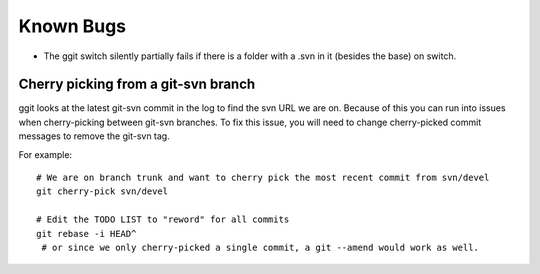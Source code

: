 Known Bugs
==========

* The ggit switch silently partially fails if there is a folder with a .svn in it (besides the base) on switch.

Cherry picking from a git-svn branch
^^^^^^^^^^^^^^^^^^^^^^^^^^^^^^^^^^^^

ggit looks at the latest git-svn commit in the log to find the svn URL we are on.
Because of this you can run into issues when cherry-picking between git-svn branches.
To fix this issue, you will need to change cherry-picked commit messages to remove the git-svn tag.

For example::

    # We are on branch trunk and want to cherry pick the most recent commit from svn/devel
    git cherry-pick svn/devel

    # Edit the TODO LIST to "reword" for all commits
    git rebase -i HEAD^
     # or since we only cherry-picked a single commit, a git --amend would work as well.


.. Developer-Note:
    We could work around this issue by also peeking at the earliest git log message.
    However, if we do so, and a git-svn branch was rebased onto another (to
    show their related history) then we would run into the same issue without
    a simple workaround.


